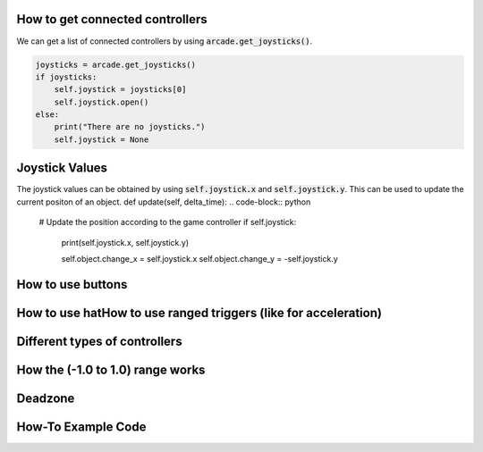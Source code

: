 .. _example-code:

How to get connected controllers
===================
We can get a list of connected controllers by using :code:`arcade.get_joysticks()`.

.. code-block:: python

      joysticks = arcade.get_joysticks()
      if joysticks:
          self.joystick = joysticks[0]
          self.joystick.open()
      else:
          print("There are no joysticks.")
          self.joystick = None

Joystick Values
================
The joystick values can be obtained by using :code:`self.joystick.x` and :code:`self.joystick.y`. This can be used to update the current positon of an object.
def update(self, delta_time):
.. code-block:: python
    # Update the position according to the game controller
    if self.joystick:
        print(self.joystick.x, self.joystick.y)

        self.object.change_x = self.joystick.x
        self.object.change_y = -self.joystick.y

How to use buttons
===================
How to use hatHow to use ranged triggers (like for acceleration)
=================================================================
Different types of controllers
==============================
How the (-1.0 to 1.0) range works
==================================
Deadzone
========
How-To Example Code
===================
